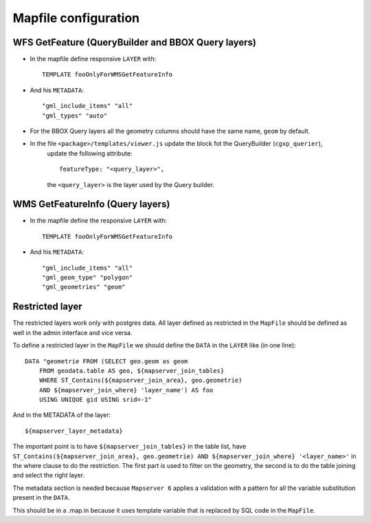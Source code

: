 
.. _mapfile:

=====================
Mapfile configuration
=====================

---------------------------------------------------
WFS GetFeature (QueryBuilder and BBOX Query layers)
---------------------------------------------------

* In the mapfile define responsive ``LAYER`` with::

    TEMPLATE fooOnlyForWMSGetFeatureInfo

* And his ``METADATA``::

    "gml_include_items" "all"
    "gml_types" "auto"

* For the BBOX Query layers all the geometry columns should have the same name, ``geom`` by default.
* In the file ``<package>/templates/viewer.js`` update the block fot the QueryBuilder (``cgxp_querier``),
    update the following attribute::

        featureType: "<query_layer>",

    the ``<query_layer>`` is the layer used by the Query builder.

---------------------------------
WMS GetFeatureInfo (Query layers)
---------------------------------

* In the mapfile define the responsive ``LAYER`` with::

    TEMPLATE fooOnlyForWMSGetFeatureInfo

* And his ``METADATA``::

    "gml_include_items" "all"
    "gml_geom_type" "polygon"
    "gml_geometries" "geom"
 
----------------
Restricted layer
----------------

The restricted layers work only with postgres data.
All layer defined as restricted in the ``MapFile`` should be defined as well in the 
admin interface and vice versa.

To define a restricted layer in the ``MapFile`` we should define the ``DATA`` in the ``LAYER`` 
like (in one line)::

    DATA "geometrie FROM (SELECT geo.geom as geom 
        FROM geodata.table AS geo, ${mapserver_join_tables} 
        WHERE ST_Contains(${mapserver_join_area}, geo.geometrie) 
        AND ${mapserver_join_where} 'layer_name') AS foo 
        USING UNIQUE gid USING srid=-1"

And in the METADATA of the layer::

    ${mapserver_layer_metadata}

The important point is to have ``${mapserver_join_tables}`` in the table list,
have ``ST_Contains(${mapserver_join_area}, geo.geometrie)
AND ${mapserver_join_where} '<layer_name>'`` in the where clause to do the 
restriction. The first part is used to filter on the geometry, the second is to
do the table joining and select the right layer.

The metadata section is needed because ``Mapserver 6`` applies a validation with a pattern
for all the variable substitution present in the ``DATA``.

This should be in a .map.in because it uses template variable that is replaced by 
SQL code in the ``MapFile``.

